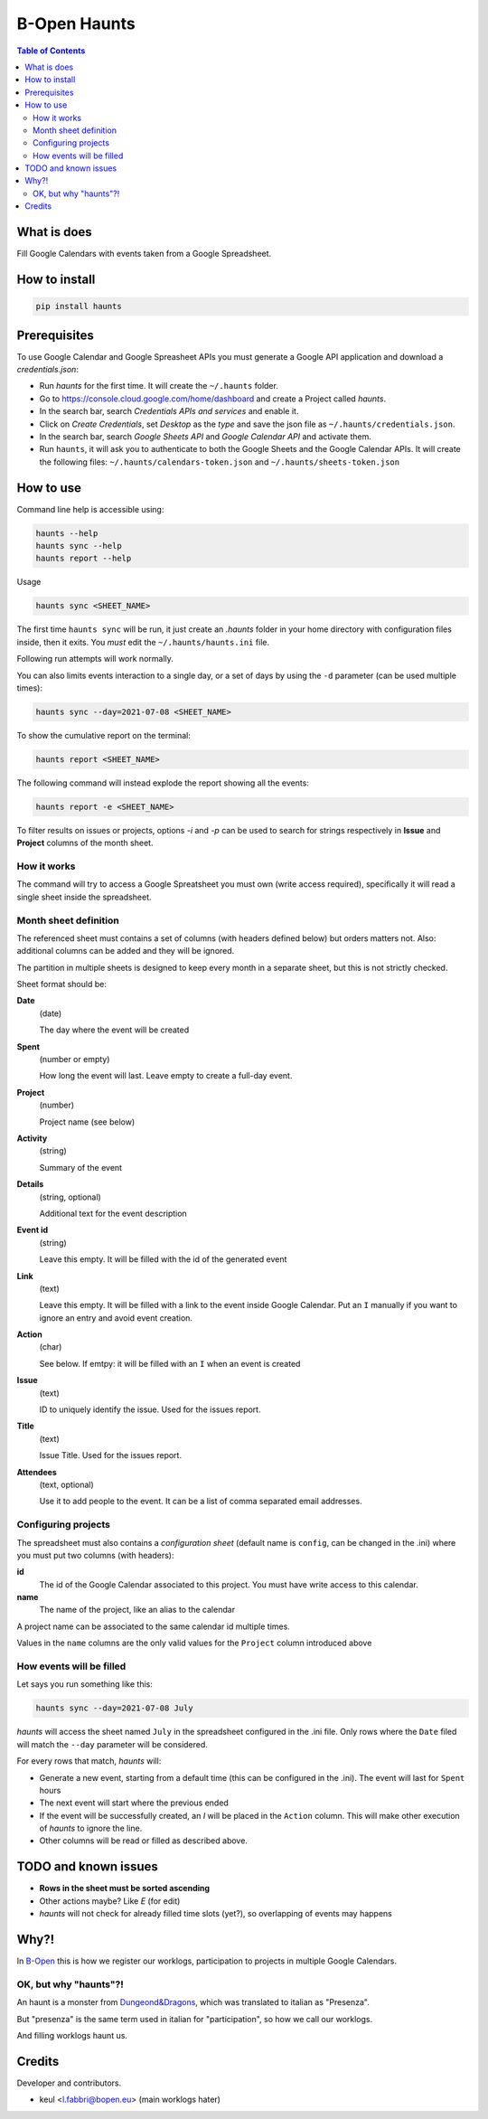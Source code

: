 =============
B-Open Haunts
=============

.. image:: https://img.shields.io/pypi/v/haunts.svg
        :target: https://pypi.python.org/pypi/haunts

.. image:: ./docs/haunt.gif
        :target: https://dungeonsdragons.fandom.com/wiki/Haunt
        :alt: Haunt monster

.. contents:: Table of Contents

What is does
============

Fill Google Calendars with events taken from a Google Spreadsheet.

How to install
==============

.. code-block:: bash

    pip install haunts

Prerequisites
=============

To use Google Calendar and Google Spreasheet APIs you must generate a Google API application and download a *credentials.json*:

* Run *haunts* for the first time. It will create the ``~/.haunts`` folder.
* Go to https://console.cloud.google.com/home/dashboard and create a Project called *haunts*.
* In the search bar, search *Credentials APIs and services* and enable it.
* Click on *Create Credentials*, set *Desktop* as the *type* and save the json file as ``~/.haunts/credentials.json``.
* In the search bar, search *Google Sheets API* and *Google Calendar API* and activate them.
* Run ``haunts``, it will ask you to authenticate to both the Google Sheets and the Google Calendar APIs. It will create the following files: ``~/.haunts/calendars-token.json`` and ``~/.haunts/sheets-token.json``

How to use
==========

Command line help is accessible using:

.. code-block:: bash

    haunts --help
    haunts sync --help
    haunts report --help

Usage

.. code-block:: bash

    haunts sync <SHEET_NAME>

The first time ``haunts sync`` will be run, it just create an `.haunts` folder in your home directory with configuration files inside, then it exits.
You *must* edit the ``~/.haunts/haunts.ini`` file.

Following run attempts will work normally.

You can also limits events interaction to a single day, or a set of days by using the ``-d`` parameter (can be used multiple times):

.. code-block:: bash

    haunts sync --day=2021-07-08 <SHEET_NAME>

To show the cumulative report on the terminal:

.. code-block:: bash

    haunts report <SHEET_NAME>

The following command will instead explode the report showing all the events:

.. code-block:: bash

    haunts report -e <SHEET_NAME>

To filter results on issues or projects, options `-i` and `-p` can be used to search for strings
respectively in **Issue** and **Project** columns of the month sheet.

How it works
------------

The command will try to access a Google Spreatsheet you must own (write access required), specifically it will read a single sheet inside the spreadsheet.

Month sheet definition
----------------------

The referenced sheet must contains a set of columns (with headers defined below) but orders matters not.
Also: additional columns can be added and they will be ignored.

The partition in multiple sheets is designed to keep every month in a separate sheet, but this is not strictly checked.

Sheet format should be:

**Date**
  (date)

  The day where the event will be created

**Spent**
  (number or empty)

  How long the event will last. Leave empty to create a full-day event.

**Project**
  (number)

  Project name (see below)

**Activity**
  (string)

  Summary of the event

**Details**
  (string, optional)

  Additional text for the event description

**Event id**
  (string)

  Leave this empty. It will be filled with the id of the generated event

**Link**
  (text)

  Leave this empty. It will be filled with a link to the event inside Google Calendar.
  Put an ``I`` manually if you want to ignore an entry and avoid event creation.

**Action**
  (char)

  See below. If emtpy: it will be filled with an ``I`` when an event is created

**Issue**
  (text)

  ID to uniquely identify the issue. Used for the issues report.

**Title**
  (text)

  Issue Title. Used for the issues report.

**Attendees**
  (text, optional)

  Use it to add people to the event. It can be a list of comma separated email addresses.

Configuring projects
--------------------

The spreadsheet must also contains a *configuration sheet* (default name is ``config``, can be changed in the .ini) where you must put two columns (with headers):

**id**
  The id of the Google Calendar associated to this project.
  You must have write access to this calendar.

**name**
  The name of the project, like an alias to the calendar

A project name can be associated to the same calendar id multiple times.

Values in the ``name`` columns are the only valid values for the ``Project`` column introduced above

How events will be filled
-------------------------

Let says you run something like this:

.. code-block:: bash

    haunts sync --day=2021-07-08 July

*haunts*  will access the sheet named ``July`` in the spreadsheet configured in the .ini file.
Only rows where the ``Date`` filed will match the ``--day`` parameter will be considered.

For every rows that match, *haunts* will:

- Generate a new event, starting from a default time (this can be configured in the .ini).
  The event will last for ``Spent`` hours
- The next event will start where the previous ended
- If the event will be successfully created, an *I* will be placed in the ``Action`` column.
  This will make other execution of *haunts* to ignore the line.
- Other columns will be read or filled as described above.

TODO and known issues
=====================

* **Rows in the sheet must be sorted ascending**
* Other actions maybe? Like *E* (for edit)
* *haunts* will not check for already filled time slots (yet?), so overlapping of events may happens

Why?!
=====

In `B-Open
<https://www.bopen.eu/>`_ this is how we register our worklogs, participation to projects in multiple Google Calendars.

OK, but why "haunts"?!
----------------------

An haunt is a monster from `Dungeond&Dragons
<https://dungeonsdragons.fandom.com/wiki/Haunt>`_, which was translated to italian as "Presenza".

But "presenza" is the same term used in italian for "participation", so how we call our worklogs.

And filling worklogs haunt us.

Credits
=======

Developer and contributors.

* keul <l.fabbri@bopen.eu> (main worklogs hater)
